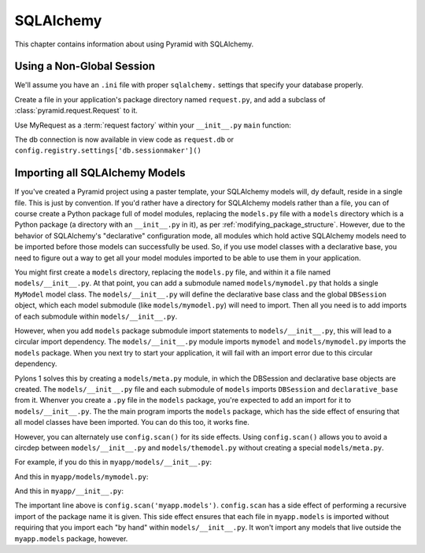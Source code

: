 SQLAlchemy
==========

This chapter contains information about using Pyramid with SQLAlchemy.

Using a Non-Global Session
--------------------------

We'll assume you have an ``.ini`` file with proper ``sqlalchemy.`` settings
that specify your database properly.

Create a file in your application's package directory named ``request.py``, and
add a subclass of :class:`pyramid.request.Request` to it.

.. code-block:: python
   :linenos:

   # request.py
   from pyramid.request import Request
   from pyramid.decorator import reify

   class MyRequest(Request):
       @reify
       def db(self):
           maker = self.registry.settings['db.sessionmaker']
           return maker()

Use MyRequest as a :term:`request factory` within your ``__init__.py``
``main`` function:

.. code-block:: python
   :linenos:

    # __init__.py

   from sqlalchemy import engine_from_config
   from sqlalchemy.orm import sessionmaker

   from myapp.request import MyRequest

   def main(global_config, **settings):
       config = Configurator(settings=settings, request_factory=MyRequest)
       engine = engine_from_config(settings, prefix='sqlalchemy.')
       maker = sessionmaker(bind=engine)
       settings['db.sessionmaker'] = maker
       # .. rest of configuration ...

The db connection is now available in view code as ``request.db`` or
``config.registry.settings['db.sessionmaker']()``

Importing all SQLAlchemy Models
-------------------------------

If you've created a Pyramid project using a paster template, your SQLAlchemy
models will, dy default, reside in a single file.  This is just by
convention.  If you'd rather have a directory for SQLAlchemy models rather
than a file, you can of course create a Python package full of model modules,
replacing the ``models.py`` file with a ``models`` directory which is a
Python package (a directory with an ``__init__.py`` in it), as per
:ref:`modifying_package_structure`.  However, due to the behavior of
SQLAlchemy's "declarative" configuration mode, all modules which hold active
SQLAlchemy models need to be imported before those models can successfully be
used.  So, if you use model classes with a declarative base, you need to
figure out a way to get all your model modules imported to be able to use
them in your application.

You might first create a ``models`` directory, replacing the ``models.py``
file, and within it a file named ``models/__init__.py``.  At that point, you
can add a submodule named ``models/mymodel.py`` that holds a single
``MyModel`` model class.  The ``models/__init__.py`` will define the
declarative base class and the global ``DBSession`` object, which each model
submodule (like ``models/mymodel.py``) will need to import.  Then all you
need is to add imports of each submodule within ``models/__init__.py``.

However, when you add ``models`` package submodule import statements to
``models/__init__.py``, this will lead to a circular import dependency.  The
``models/__init__.py`` module imports ``mymodel`` and ``models/mymodel.py``
imports the ``models`` package.  When you next try to start your application,
it will fail with an import error due to this circular dependency.

Pylons 1 solves this by creating a ``models/meta.py`` module, in which the
DBSession and declarative base objects are created.  The
``models/__init__.py`` file and each submodule of ``models`` imports
``DBSession`` and ``declarative_base`` from it.  Whenver you create a ``.py``
file in the ``models`` package, you're expected to add an import for it to
``models/__init__.py``.  The the main program imports the ``models`` package,
which has the side effect of ensuring that all model classes have been
imported.  You can do this too, it works fine.

However, you can alternately use ``config.scan()`` for its side effects.
Using ``config.scan()`` allows you to avoid a circdep between
``models/__init__.py`` and ``models/themodel.py`` without creating a special
``models/meta.py``.

For example, if you do this in ``myapp/models/__init__.py``:

.. code-block:: python
   :linenos:

   from sqlalchemy.ext.declarative import declarative_base
   from sqlalchemy.orm import scoped_session, sessionmaker

   DBSession = scoped_session(sessionmaker())
   Base = declarative_base()

   def initialize_sql(engine):
       DBSession.configure(bind=engine)
       Base.metadata.bind = engine
       Base.metadata.create_all(engine)

And this in ``myapp/models/mymodel.py``:

.. code-block:: python
   :linenos:

   from myapp.models import Base

   class MyModel(Base):
       __tablename__ = 'models'
       id = Column(Integer, primary_key=True)
       name = Column(Unicode(255), unique=True)
       value = Column(Integer)
 
       def __init__(self, name, value):
           self.name = name
           self.value = value

And this in ``myapp/__init__.py``:

.. code-block:: python
   :linenos:

   from sqlalchemy import engine_from_config
 
   from myapp.models import initialize_sql
 
   def main(global_config, **settings):
       """ This function returns a Pyramid WSGI application.
       """
       config = Configurator(settings=settings)
       config.scan('myapp.models') # the "important" line
       engine = engine_from_config(settings, 'sqlalchemy.')
       initialize_sql(engine)
       # other statements here
       config.add_handler('main', '/{action}',
                        'myapp.handlers:MyHandler')
       return config.make_wsgi_app()

The important line above is ``config.scan('myapp.models')``.  ``config.scan``
has a side effect of performing a recursive import of the package name it is
given.  This side effect ensures that each file in ``myapp.models`` is
imported without requiring that you import each "by hand" within
``models/__init__.py``.  It won't import any models that live outside the
``myapp.models`` package, however.
